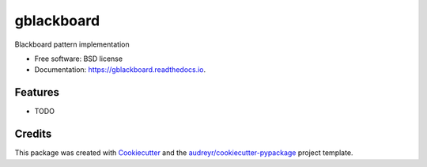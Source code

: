 ===========
gblackboard
===========


.. image:: https://img.shields.io/pypi/v/gblackboard.svg
        :target: https://pypi.python.org/pypi/gblackboard

.. image:: https://img.shields.io/travis/GTedHa/gblackboard.svg
        :target: https://travis-ci.org/GTedHa/gblackboard

.. image:: https://readthedocs.org/projects/gblackboard/badge/?version=latest
        :target: https://gblackboard.readthedocs.io/en/latest/?badge=latest
        :alt: Documentation Status




Blackboard pattern implementation


* Free software: BSD license
* Documentation: https://gblackboard.readthedocs.io.


Features
--------

* TODO

Credits
-------

This package was created with Cookiecutter_ and the `audreyr/cookiecutter-pypackage`_ project template.

.. _Cookiecutter: https://github.com/audreyr/cookiecutter
.. _`audreyr/cookiecutter-pypackage`: https://github.com/audreyr/cookiecutter-pypackage
